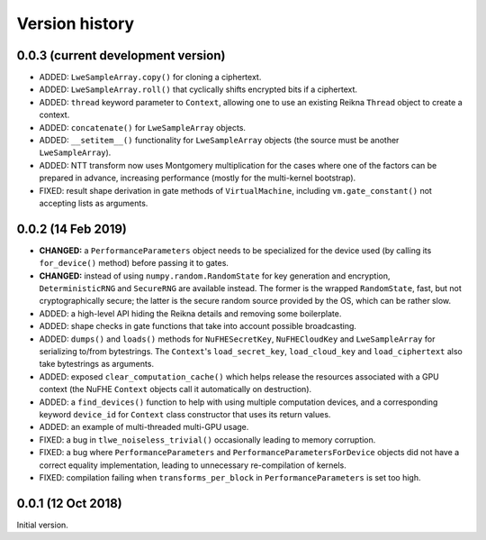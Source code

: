 ---------------
Version history
---------------


0.0.3 (current development version)
~~~~~~~~~~~~~~~~~~~~~~~~~~~~~~~~~~~

* ADDED: ``LweSampleArray.copy()`` for cloning a ciphertext.

* ADDED: ``LweSampleArray.roll()`` that cyclically shifts encrypted bits if a ciphertext.

* ADDED: ``thread`` keyword parameter to ``Context``, allowing one to use an existing Reikna ``Thread`` object to create a context.

* ADDED: ``concatenate()`` for ``LweSampleArray`` objects.

* ADDED: ``__setitem__()`` functionality for ``LweSampleArray`` objects (the source must be another ``LweSampleArray``).

* ADDED: NTT transform now uses Montgomery multiplication for the cases where one of the factors can be prepared in advance, increasing performance (mostly for the multi-kernel bootstrap).

* FIXED: result shape derivation in gate methods of ``VirtualMachine``, including ``vm.gate_constant()`` not accepting lists as arguments.


0.0.2 (14 Feb 2019)
~~~~~~~~~~~~~~~~~~~

* **CHANGED:** a ``PerformanceParameters`` object needs to be specialized for the device used (by calling its ``for_device()`` method) before passing it to gates.

* **CHANGED:** instead of using ``numpy.random.RandomState`` for key generation and encryption, ``DeterministicRNG`` and ``SecureRNG`` are available instead. The former is the wrapped ``RandomState``, fast, but not cryptographically secure; the latter is the secure random source provided by the OS, which can be rather slow.

* ADDED: a high-level API hiding the Reikna details and removing some boilerplate.

* ADDED: shape checks in gate functions that take into account possible broadcasting.

* ADDED: ``dumps()`` and ``loads()`` methods for ``NuFHESecretKey``, ``NuFHECloudKey`` and ``LweSampleArray`` for serializing to/from bytestrings. The ``Context``'s ``load_secret_key``, ``load_cloud_key`` and ``load_ciphertext`` also take bytestrings as arguments.

* ADDED: exposed ``clear_computation_cache()`` which helps release the resources associated with a GPU context (the NuFHE ``Context`` objects call it automatically on destruction).

* ADDED: a ``find_devices()`` function to help with using multiple computation devices, and a corresponding keyword ``device_id`` for ``Context`` class constructor that uses its return values.

* ADDED: an example of multi-threaded multi-GPU usage.

* FIXED: a bug in ``tlwe_noiseless_trivial()`` occasionally leading to memory corruption.

* FIXED: a bug where ``PerformanceParameters`` and ``PerformanceParametersForDevice`` objects did not have a correct equality implementation, leading to unnecessary re-compilation of kernels.

* FIXED: compilation failing when ``transforms_per_block`` in ``PerformanceParameters`` is set too high.


0.0.1 (12 Oct 2018)
~~~~~~~~~~~~~~~~~~~

Initial version.
